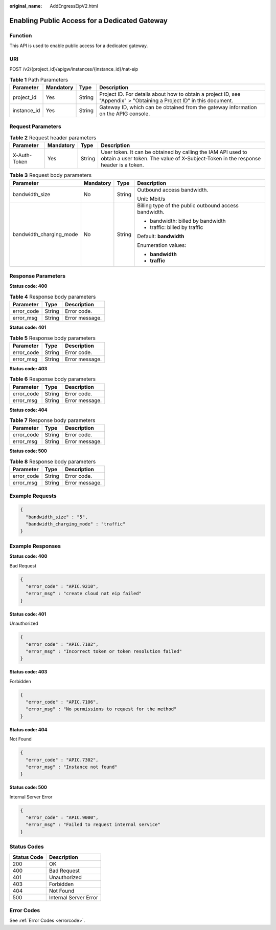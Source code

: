 :original_name: AddEngressEipV2.html

.. _AddEngressEipV2:

Enabling Public Access for a Dedicated Gateway
==============================================

Function
--------

This API is used to enable public access for a dedicated gateway.

URI
---

POST /v2/{project_id}/apigw/instances/{instance_id}/nat-eip

.. table:: **Table 1** Path Parameters

   +-------------+-----------+--------+-----------------------------------------------------------------------------------------------------------------------+
   | Parameter   | Mandatory | Type   | Description                                                                                                           |
   +=============+===========+========+=======================================================================================================================+
   | project_id  | Yes       | String | Project ID. For details about how to obtain a project ID, see "Appendix" > "Obtaining a Project ID" in this document. |
   +-------------+-----------+--------+-----------------------------------------------------------------------------------------------------------------------+
   | instance_id | Yes       | String | Gateway ID, which can be obtained from the gateway information on the APIG console.                                   |
   +-------------+-----------+--------+-----------------------------------------------------------------------------------------------------------------------+

Request Parameters
------------------

.. table:: **Table 2** Request header parameters

   +--------------+-----------+--------+----------------------------------------------------------------------------------------------------------------------------------------------------+
   | Parameter    | Mandatory | Type   | Description                                                                                                                                        |
   +==============+===========+========+====================================================================================================================================================+
   | X-Auth-Token | Yes       | String | User token. It can be obtained by calling the IAM API used to obtain a user token. The value of X-Subject-Token in the response header is a token. |
   +--------------+-----------+--------+----------------------------------------------------------------------------------------------------------------------------------------------------+

.. table:: **Table 3** Request body parameters

   +-------------------------+-----------------+-----------------+-------------------------------------------------------+
   | Parameter               | Mandatory       | Type            | Description                                           |
   +=========================+=================+=================+=======================================================+
   | bandwidth_size          | No              | String          | Outbound access bandwidth.                            |
   |                         |                 |                 |                                                       |
   |                         |                 |                 | Unit: Mbit/s                                          |
   +-------------------------+-----------------+-----------------+-------------------------------------------------------+
   | bandwidth_charging_mode | No              | String          | Billing type of the public outbound access bandwidth. |
   |                         |                 |                 |                                                       |
   |                         |                 |                 | -  bandwidth: billed by bandwidth                     |
   |                         |                 |                 |                                                       |
   |                         |                 |                 | -  traffic: billed by traffic                         |
   |                         |                 |                 |                                                       |
   |                         |                 |                 | Default: **bandwidth**                                |
   |                         |                 |                 |                                                       |
   |                         |                 |                 | Enumeration values:                                   |
   |                         |                 |                 |                                                       |
   |                         |                 |                 | -  **bandwidth**                                      |
   |                         |                 |                 |                                                       |
   |                         |                 |                 | -  **traffic**                                        |
   +-------------------------+-----------------+-----------------+-------------------------------------------------------+

Response Parameters
-------------------

**Status code: 400**

.. table:: **Table 4** Response body parameters

   ========== ====== ==============
   Parameter  Type   Description
   ========== ====== ==============
   error_code String Error code.
   error_msg  String Error message.
   ========== ====== ==============

**Status code: 401**

.. table:: **Table 5** Response body parameters

   ========== ====== ==============
   Parameter  Type   Description
   ========== ====== ==============
   error_code String Error code.
   error_msg  String Error message.
   ========== ====== ==============

**Status code: 403**

.. table:: **Table 6** Response body parameters

   ========== ====== ==============
   Parameter  Type   Description
   ========== ====== ==============
   error_code String Error code.
   error_msg  String Error message.
   ========== ====== ==============

**Status code: 404**

.. table:: **Table 7** Response body parameters

   ========== ====== ==============
   Parameter  Type   Description
   ========== ====== ==============
   error_code String Error code.
   error_msg  String Error message.
   ========== ====== ==============

**Status code: 500**

.. table:: **Table 8** Response body parameters

   ========== ====== ==============
   Parameter  Type   Description
   ========== ====== ==============
   error_code String Error code.
   error_msg  String Error message.
   ========== ====== ==============

Example Requests
----------------

.. code-block::

   {
     "bandwidth_size" : "5",
     "bandwidth_charging_mode" : "traffic"
   }

Example Responses
-----------------

**Status code: 400**

Bad Request

.. code-block::

   {
     "error_code" : "APIC.9210",
     "error_msg" : "create cloud nat eip failed"
   }

**Status code: 401**

Unauthorized

.. code-block::

   {
     "error_code" : "APIC.7102",
     "error_msg" : "Incorrect token or token resolution failed"
   }

**Status code: 403**

Forbidden

.. code-block::

   {
     "error_code" : "APIC.7106",
     "error_msg" : "No permissions to request for the method"
   }

**Status code: 404**

Not Found

.. code-block::

   {
     "error_code" : "APIC.7302",
     "error_msg" : "Instance not found"
   }

**Status code: 500**

Internal Server Error

.. code-block::

   {
     "error_code" : "APIC.9000",
     "error_msg" : "Failed to request internal service"
   }

Status Codes
------------

=========== =====================
Status Code Description
=========== =====================
200         OK
400         Bad Request
401         Unauthorized
403         Forbidden
404         Not Found
500         Internal Server Error
=========== =====================

Error Codes
-----------

See :ref:`Error Codes <errorcode>`.
